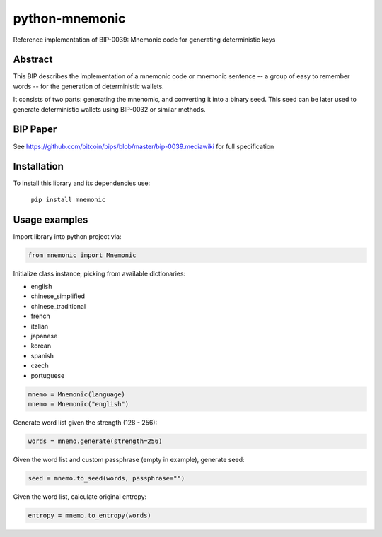 python-mnemonic
===============

.. image:: https://badge.fury.io/py/mnemonic.svg
    :target: https://badge.fury.io/py/mnemonic

Reference implementation of BIP-0039: Mnemonic code for generating
deterministic keys

Abstract
--------

This BIP describes the implementation of a mnemonic code or mnemonic sentence --
a group of easy to remember words -- for the generation of deterministic wallets.

It consists of two parts: generating the mnenomic, and converting it into a
binary seed. This seed can be later used to generate deterministic wallets using
BIP-0032 or similar methods.

BIP Paper
---------

See https://github.com/bitcoin/bips/blob/master/bip-0039.mediawiki
for full specification

Installation
------------

To install this library and its dependencies use:

 ``pip install mnemonic``

Usage examples
--------------

Import library into python project via:

.. code-block:: python

   from mnemonic import Mnemonic

Initialize class instance, picking from available dictionaries:

- english
- chinese_simplified
- chinese_traditional
- french
- italian
- japanese
- korean 
- spanish
- czech
- portuguese

.. code-block:: python

   mnemo = Mnemonic(language)
   mnemo = Mnemonic("english")

Generate word list given the strength (128 - 256):

.. code-block:: python

   words = mnemo.generate(strength=256)
  
Given the word list and custom passphrase (empty in example), generate seed:

.. code-block:: python

   seed = mnemo.to_seed(words, passphrase="") 

Given the word list, calculate original entropy:

.. code-block:: python

   entropy = mnemo.to_entropy(words)
